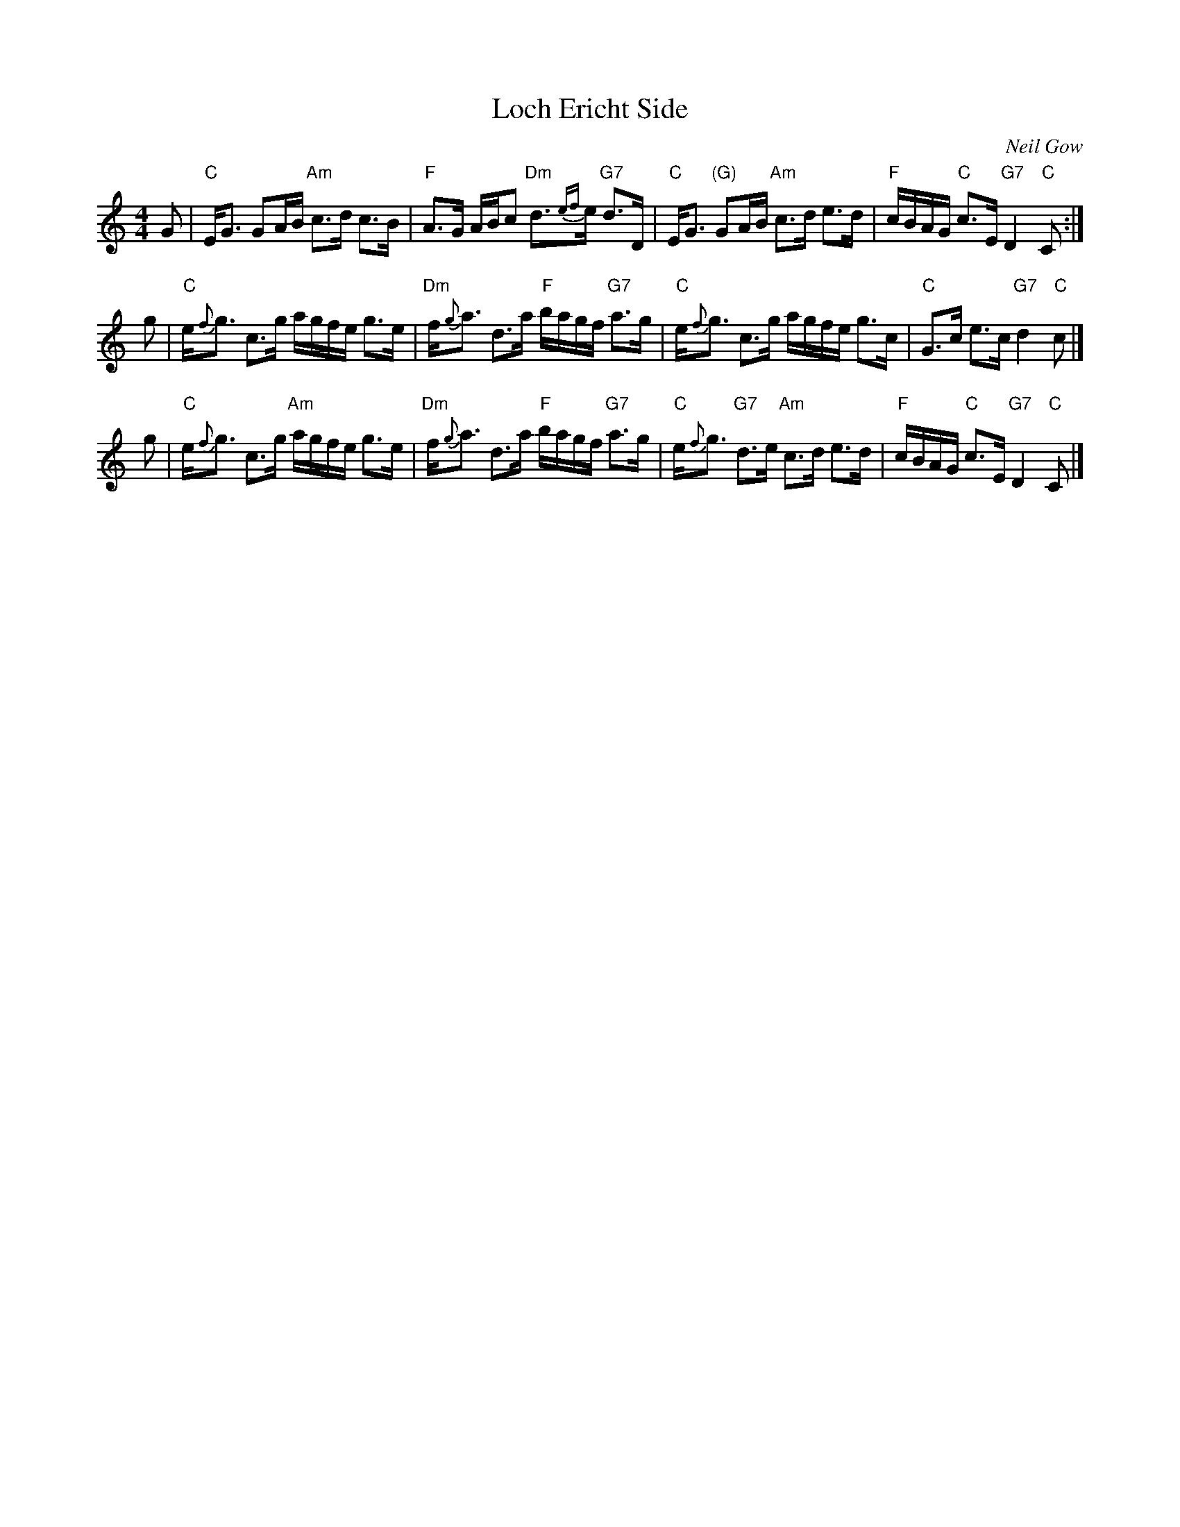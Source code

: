 X: 1
T: Loch Ericht Side
C: Neil Gow
R: Slow Strathspey
B: Athole Collection (The)
N: Gow played this tune for Burns during is 1787 visit.
N: This is a strathspey version of The Lass of Gowrie.
N: This version created by John Chambers from several other versions and suggestions from other musicians at a dance.
M: 4/4
L: 1/8
F: http://flutesong.naturalscotland.co.uk/music/abc/tunes/athol-il.abc	 2007-01-22 22:32:02 UT
K: Am
G |\
"C"E<G GA/B/ "Am"c>d c>B | "F"A>G A/B/c "Dm"d>{ef}e "G7"d>D |\
"C"E<G "(G)"GA/B/ "Am"c>d e>d | "F"c/B/A/G/ "C"c>E "G7"D2 "C"C :|
g |\
"C"e<{f}g c>g a/g/f/e/ g>e | "Dm"f<{g}a d>a "F"b/a/g/f/ "G7"a>g |\
"C"e<{f}g c>g a/g/f/e/ g>c | "C"G>c e>c "G7"d2 "C"c |]
g |\
"C"e<{f}g c>g "Am"a/g/f/e/ g>e | "Dm"f<{g}a d>a "F"b/a/g/f/ "G7"a>g |\
"C"e<{f}g "G7"d>e "Am"c>d e>d | "F"c/B/A/G/ "C"c>E "G7"D2 "C"C |]
